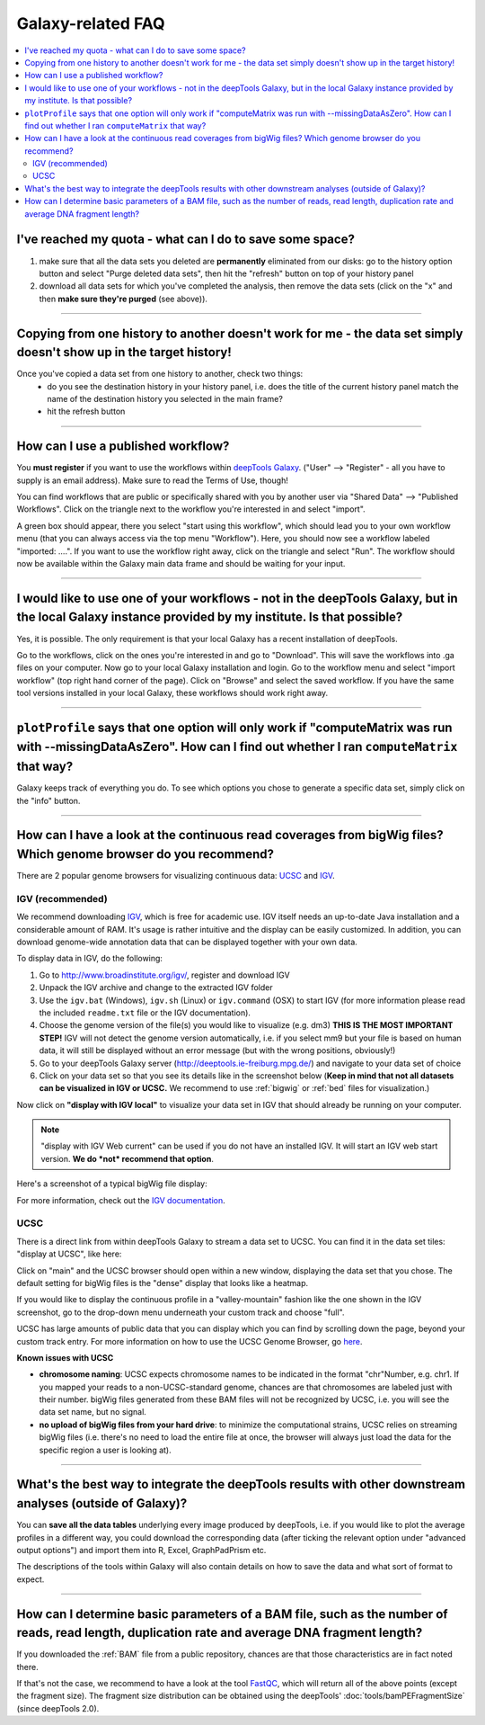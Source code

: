 Galaxy-related FAQ
===================

.. contents:: 
    :local:

I've reached my quota - what can I do to save some space?
^^^^^^^^^^^^^^^^^^^^^^^^^^^^^^^^^^^^^^^^^^^^^^^^^^^^^^^^^^^^
1. make sure that all the data sets you deleted are **permanently** eliminated from our disks: go to the history option button and select "Purge deleted data sets", then hit the "refresh" button on top of your history panel
2. download all data sets for which you've completed the analysis, then remove the data sets (click on the "x" and then **make sure they're purged** (see above)).

----------------------------------------------------------------------

Copying from one history to another doesn't work for me - the data set simply doesn't show up in the target history!
^^^^^^^^^^^^^^^^^^^^^^^^^^^^^^^^^^^^^^^^^^^^^^^^^^^^^^^^^^^^^^^^^^^^^^^^^^^^^^^^^^^^^^^^^^^^^^^^^^^^^^^^^^^^^^^^^^^^

Once you've copied a data set from one history to another, check two things:
    * do you see the destination history in your history panel, i.e. does the title of the current history panel match the name of the destination history you selected in the main frame?
    * hit the refresh button

.. image:: ../images/Gal_historyReload.png

----------------------------------------------------------------------

How can I use a published workflow?
^^^^^^^^^^^^^^^^^^^^^^^^^^^^^^^^^^^^^^^^^^^^^^^^^^^^^^^^^^^^

You **must register** if you want to use the workflows within `deepTools Galaxy <http://deeptools.ie-freiburg.mpg.de>`__. ("User" --> "Register" - all you have to supply is an email address). Make sure to read the Terms of Use, though!

You can find workflows that are public or specifically shared with you by another user via "Shared Data" --> "Published Workflows". Click on the triangle next to the workflow you're interested in and select "import".

.. image:: ../images/GalHow_wf01.png


A green box should appear, there you select "start using this workflow", which should lead you to your own workflow menu (that you can always access via the top menu "Workflow"). Here, you should now see a workflow labeled "imported: ....". If you want to use the workflow right away, click on the triangle and select "Run". The workflow should now be available within the Galaxy main data frame and should be waiting for your input.

.. image:: ../images/GalHow_wf02.png

----------------------------------------------------------------------

I would like to use one of your workflows - not in the deepTools Galaxy, but in the local Galaxy instance provided by my institute. Is that possible?
^^^^^^^^^^^^^^^^^^^^^^^^^^^^^^^^^^^^^^^^^^^^^^^^^^^^^^^^^^^^^^^^^^^^^^^^^^^^^^^^^^^^^^^^^^^^^^^^^^^^^^^^^^^^^^^^^^^^^^^^^^^^^^^^^^^^^^^^^^^^^^^^^^^^^^

Yes, it is possible. The only requirement is that your local Galaxy has a recent installation of deepTools.

Go to the workflows, click on the ones you're interested in and go to "Download". This will save the workflows into .ga files on your computer. Now go to your local Galaxy installation and login. Go to the workflow menu and select "import workflow" (top right hand corner of the page). Click on "Browse" and select the saved workflow. If you have the same tool versions installed in your local Galaxy, these workflows should work right away.

----------------------------------------------------------------------

``plotProfile`` says that one option will only work if "computeMatrix was run with --missingDataAsZero". How can I find out whether I ran ``computeMatrix`` that way?
^^^^^^^^^^^^^^^^^^^^^^^^^^^^^^^^^^^^^^^^^^^^^^^^^^^^^^^^^^^^^^^^^^^^^^^^^^^^^^^^^^^^^^^^^^^^^^^^^^^^^^^^^^^^^^^^^^^^^^^^^^^^^^^^^^^^^^^^^^^^^^^^^^^^^^^^^^^^^^^^^^^^^^^^^^^^

Galaxy keeps track of everything you do. To see which options you chose to generate a specific data set, simply click on the "info" button.

.. image:: ../images/Gal_FAQ_info.png

----------------------------------------------------------------------

How can I have a look at the continuous read coverages from bigWig files? Which genome browser do you recommend?
^^^^^^^^^^^^^^^^^^^^^^^^^^^^^^^^^^^^^^^^^^^^^^^^^^^^^^^^^^^^^^^^^^^^^^^^^^^^^^^^^^^^^^^^^^^^^^^^^^^^^^^^^^^^^^^^

There are 2 popular genome browsers for visualizing continuous data: `UCSC <http://genome.ucsc.edu/cgi-bin/hgGateway?redirect=manual&source=genome-euro.ucsc.edu>`__ and `IGV <http://www.broadinstitute.org/igv/>`__.

IGV (recommended)
~~~~~~~~~~~~~~~~~~~

We recommend downloading `IGV <http://www.broadinstitute.org/igv/>`__, which is free for academic use. IGV itself needs an up-to-date Java installation and a considerable amount of RAM. It's usage is rather intuitive and the display can be easily customized. In addition, you can download genome-wide annotation data that can be displayed together with your own data.

To display data in IGV, do the following:

1. Go to http://www.broadinstitute.org/igv/, register and download IGV
2. Unpack the IGV archive and change to the extracted IGV folder
3. Use the ``igv.bat`` (Windows), ``igv.sh`` (Linux) or ``igv.command`` (OSX) to start IGV (for more information please read the included ``readme.txt`` file or the IGV documentation).
4. Choose the genome version of the file(s) you would like to visualize (e.g. dm3) **THIS IS THE MOST IMPORTANT STEP!** IGV will not detect the genome version automatically, i.e. if you select mm9 but your file is based on human data, it will still be displayed without an error message (but with the wrong positions, obviously!)
5. Go to your deepTools Galaxy server (http://deeptools.ie-freiburg.mpg.de/) and navigate to your data set of choice
6. Click on your data set so that you see its details like in the screenshot below (**Keep in mind that not all datasets can be visualized in IGV or UCSC.** We recommend to use :ref:`bigwig` or :ref:`bed` files for visualization.)

.. image:: ../images/Gal_FAQ_IGV_dataset.png

Now click on **"display with IGV local"** to visualize your data set in IGV that should already be running on your computer.

.. Note:: "display with IGV Web current" can be used if you do not have an installed IGV. It will start an IGV web start version. **We do *not* recommend that option**.

Here's a screenshot of a typical bigWig file display:

.. image:: ../images/Gal_FAQ_IGV.png


For more information, check out the `IGV documentation <http://www.broadinstitute.org/software/igv/UserGuide>`__.


UCSC
~~~~~~~~

There is a direct link from within deepTools Galaxy to stream a data set to UCSC. You can find it in the data set tiles: "display at UCSC", like here:

.. image:: ../images/Gal_FAQ_UCSC_dataset.png


Click on "main" and the UCSC browser should open within a new window, displaying the data set that you chose.
The default setting for bigWig files is the "dense" display that looks like a heatmap.

.. image:: ../images/Gal_FAQ_UCSC01.png


If you would like to display the continuous profile in a "valley-mountain" fashion like the one shown in the IGV screenshot, go to the drop-down menu underneath your custom track and choose "full".

UCSC has large amounts of public data that you can display which you can find by scrolling down the page, beyond your custom track entry. For more information on how to use the UCSC Genome Browser, go `here <https://genome.ucsc.edu/goldenPath/help/hgTracksHelp.html>`__.

**Known issues with UCSC**

* **chromosome naming**: UCSC expects chromosome names to be indicated in the format "chr"Number, e.g. chr1. If you mapped your reads to a non-UCSC-standard genome, chances are that chromosomes are labeled just with their number. bigWig files generated from these BAM files will not be recognized by UCSC, i.e. you will see the data set name, but no signal.
* **no upload of bigWig files from your hard drive**: to minimize the computational strains, UCSC relies on streaming bigWig files (i.e. there's no need to load the entire file at once, the browser will always just load the data for the specific region a user is looking at).

----------------------------------------------------------------------

What's the best way to integrate the deepTools results with other downstream analyses (outside of Galaxy)?
^^^^^^^^^^^^^^^^^^^^^^^^^^^^^^^^^^^^^^^^^^^^^^^^^^^^^^^^^^^^^^^^^^^^^^^^^^^^^^^^^^^^^^^^^^^^^^^^^^^^^^^^^^^

You can **save all the data tables** underlying every image produced by deepTools, i.e. if you would like to plot the average profiles in a different way, you could download the corresponding data (after ticking the relevant option under "advanced output options") and import them into R, Excel, GraphPadPrism etc.

The descriptions of the tools within Galaxy will also contain details on how to save the data and what sort of format to expect.

----------------------------------------------------------------------

How can I determine basic parameters of a BAM file, such as the number of reads, read length, duplication rate and average DNA fragment length?
^^^^^^^^^^^^^^^^^^^^^^^^^^^^^^^^^^^^^^^^^^^^^^^^^^^^^^^^^^^^^^^^^^^^^^^^^^^^^^^^^^^^^^^^^^^^^^^^^^^^^^^^^^^^^^^^^^^^^^^^^^^^^^^^^^^^^^^^^^^^^^^^^^^^^

If you downloaded the :ref:`BAM` file from a public repository, chances are that those characteristics are in fact noted there.

If that's not the case, we recommend to have a look at the tool `FastQC <http://www.bioinformatics.babraham.ac.uk/projects/fastqc/>`_, which will return all of the above points (except the fragment size).
The fragment size distribution can be obtained using the deepTools' :doc:`tools/bamPEFragmentSize` (since deepTools 2.0).

